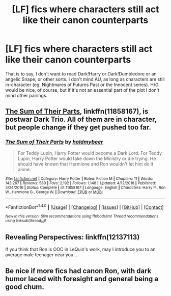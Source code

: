 #+TITLE: [LF] fics where characters still act like their canon counterparts

* [LF] fics where characters still act like their canon counterparts
:PROPERTIES:
:Author: Gigadweeb
:Score: 6
:DateUnix: 1495442320.0
:DateShort: 2017-May-22
:FlairText: Request
:END:
That is to say, I don't want to read Dark!Harry or Dark!Dumbledore or an angelic Snape, or other sorts. I don't mind AU, as long as characters are still in-character (eg. Nightmares of Futures Past or the Innocent series). H/G would be nice, of course, but if it's not an essential part of the plot I don't mind other pairings.


** [[https://m.fanfiction.net/s/11858167/1/][The Sum of Their Parts]], linkffn(11858167), is postwar Dark Trio. All of them are in character, but people change if they get pushed too far.
:PROPERTIES:
:Author: InquisitorCOC
:Score: 2
:DateUnix: 1495464996.0
:DateShort: 2017-May-22
:END:

*** [[http://www.fanfiction.net/s/11858167/1/][*/The Sum of Their Parts/*]] by [[https://www.fanfiction.net/u/7396284/holdmybeer][/holdmybeer/]]

#+begin_quote
  For Teddy Lupin, Harry Potter would become a Dark Lord. For Teddy Lupin, Harry Potter would take down the Ministry or die trying. He should have known that Hermione and Ron wouldn't let him do it alone.
#+end_quote

^{/Site/: [[http://www.fanfiction.net/][fanfiction.net]] *|* /Category/: Harry Potter *|* /Rated/: Fiction M *|* /Chapters/: 11 *|* /Words/: 143,267 *|* /Reviews/: 580 *|* /Favs/: 2,192 *|* /Follows/: 1,148 *|* /Updated/: 4/12/2016 *|* /Published/: 3/24/2016 *|* /Status/: Complete *|* /id/: 11858167 *|* /Language/: English *|* /Characters/: Harry P., Ron W., Hermione G., George W. *|* /Download/: [[http://www.ff2ebook.com/old/ffn-bot/index.php?id=11858167&source=ff&filetype=epub][EPUB]] or [[http://www.ff2ebook.com/old/ffn-bot/index.php?id=11858167&source=ff&filetype=mobi][MOBI]]}

--------------

*FanfictionBot*^{1.4.0} *|* [[[https://github.com/tusing/reddit-ffn-bot/wiki/Usage][Usage]]] | [[[https://github.com/tusing/reddit-ffn-bot/wiki/Changelog][Changelog]]] | [[[https://github.com/tusing/reddit-ffn-bot/issues/][Issues]]] | [[[https://github.com/tusing/reddit-ffn-bot/][GitHub]]] | [[[https://www.reddit.com/message/compose?to=tusing][Contact]]]

^{/New in this version: Slim recommendations using/ ffnbot!slim! /Thread recommendations using/ linksub(thread_id)!}
:PROPERTIES:
:Author: FanfictionBot
:Score: 1
:DateUnix: 1495465003.0
:DateShort: 2017-May-22
:END:


** Revealing Perspectives: linkffn(12137113)

If you think that Ron is OOC in LeQuin's work, may I introduce you to an average male teenager near you...
:PROPERTIES:
:Author: NumbersMonkey
:Score: 1
:DateUnix: 1495472735.0
:DateShort: 2017-May-22
:END:


** Be nice if more fics had canon Ron, with dark humor laced with foresight and general being a good chum.
:PROPERTIES:
:Author: zombieqatz
:Score: 1
:DateUnix: 1495605603.0
:DateShort: 2017-May-24
:END:
